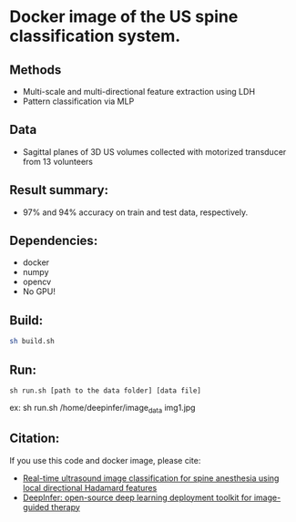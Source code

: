 #+AUTHOR: Mehran Pesteie
#+EMAIL: mehranp at ece (dot) ubc (dot) ca
#+OPTIONS: toc:nil

* Docker image of the US spine classification system.
** Methods
- Multi-scale and multi-directional feature extraction using LDH
- Pattern classification via MLP
** Data
- Sagittal planes of 3D US volumes collected with motorized transducer from 13 volunteers
** Result summary:
- 97% and 94% accuracy on train and test data, respectively.
** Dependencies:
- docker
- numpy
- opencv
- No GPU!
** Build:

#+BEGIN_SRC bash
sh build.sh
#+END_SRC

** Run:
#+BEGIN_SRC 
sh run.sh [path to the data folder] [data file]
#+END_SRC

ex: sh run.sh /home/deepinfer/image_data img1.jpg
** Citation:
If you use this code and docker image, please cite:
- [[http://link.springer.com/article/10.1007/s11548-015-1202-5][Real-time ultrasound image classification for spine anesthesia using local directional Hadamard features]]
- [[http://proceedings.spiedigitallibrary.org/proceeding.aspx?articleid%3D2609162][DeepInfer: open-source deep learning deployment toolkit for image-guided therapy]]
